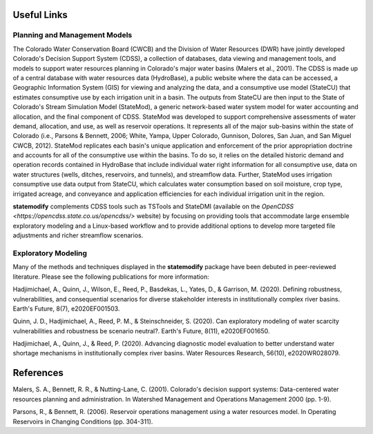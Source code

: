 Useful Links
--------------------------------

Planning and Management Models
+++++++++++++++++++++++++++++++

The Colorado Water Conservation Board (CWCB) and the Division of Water Resources (DWR) have jointly developed Colorado's Decision Support System (CDSS), a collection of databases, data viewing and management tools, and models to support water resources planning in Colorado's major water basins (Malers et al., 2001). The CDSS is made up of a central database with water resources data (HydroBase), a public website where the data can be accessed, a Geographic Information System (GIS) for viewing and analyzing the data, and a consumptive use model (StateCU) that estimates consumptive use by each irrigation unit in a basin. The outputs from StateCU are then input to the State of Colorado's Stream Simulation Model (StateMod), a generic network-based water system model for water accounting and allocation, and the final component of CDSS. StateMod was developed to support comprehensive assessments of water demand, allocation, and use, as well as reservoir operations. It represents all of the major sub-basins within the state of Colorado (i.e., Parsons & Bennett, 2006; White, Yampa, Upper Colorado, Gunnison, Dolores, San Juan, and San Miguel CWCB, 2012). StateMod replicates each basin's unique application and enforcement of the prior appropriation doctrine and accounts for all of the consumptive use within the basins. To do so, it relies on the detailed historic demand and operation records contained in HydroBase that include individual water right information for all consumptive use, data on water structures (wells, ditches, reservoirs, and tunnels), and streamflow data. Further, StateMod uses irrigation consumptive use data output from StateCU, which calculates water consumption based on soil moisture, crop type, irrigated acreage, and conveyance and application efficiencies for each individual irrigation unit in the region.

**statemodify** complements CDSS tools such as TSTools and StateDMI (available on the `OpenCDSS <https://opencdss.state.co.us/opencdss/>` website) by focusing on providing tools that accommodate large ensemble exploratory modeling and a Linux-based workflow and to provide additional options to develop more targeted file adjustments and richer streamflow scenarios. 



Exploratory Modeling
+++++++++++++++++++++++++++++++

Many of the methods and techniques displayed in the **statemodify** package have been debuted in peer-reviewed literature. Please see the following publications for more information: 

Hadjimichael, A., Quinn, J., Wilson, E., Reed, P., Basdekas, L., Yates, D., & Garrison, M. (2020). Defining robustness, vulnerabilities, and consequential scenarios for diverse stakeholder interests in institutionally complex river basins. Earth's Future, 8(7), e2020EF001503.

Quinn, J. D., Hadjimichael, A., Reed, P. M., & Steinschneider, S. (2020). Can exploratory modeling of water scarcity vulnerabilities and robustness be scenario neutral?. Earth's Future, 8(11), e2020EF001650.

Hadjimichael, A., Quinn, J., & Reed, P. (2020). Advancing diagnostic model evaluation to better understand water shortage mechanisms in institutionally complex river basins. Water Resources Research, 56(10), e2020WR028079.



References
---------------------------
Malers, S. A., Bennett, R. R., & Nutting-Lane, C. (2001). Colorado's decision support systems: Data-centered water resources planning and administration. In Watershed Management and Operations Management 2000 (pp. 1-9).

Parsons, R., & Bennett, R. (2006). Reservoir operations management using a water resources model. In Operating Reservoirs in Changing Conditions (pp. 304-311).



